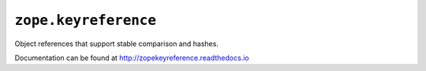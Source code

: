 ``zope.keyreference``
=====================

.. image:: https://travis-ci.org/zopefoundation/zope.keyreference.png?branch=master
        :target: https://travis-ci.org/zopefoundation/zope.keyreference

.. image:: https://readthedocs.org/projects/zopekeyreference/badge/?version=latest
         :target: http://zopekeyreference.readthedocs.io/en/latest/?badge=latest
         :alt: Documentation Status

Object references that support stable comparison and hashes.

Documentation can be found at http://zopekeyreference.readthedocs.io
